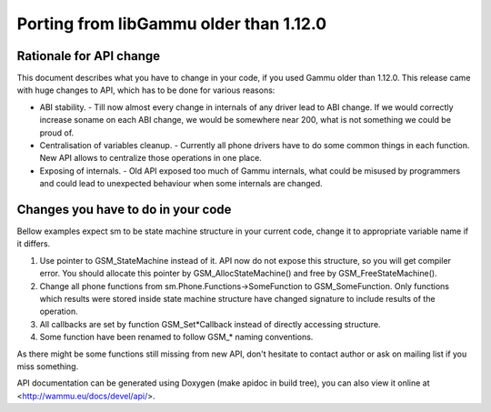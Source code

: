 Porting from libGammu older than 1.12.0
========================================

Rationale for API change
------------------------

This document describes what you have to change in your code, if you
used Gammu older than 1.12.0. This release came with huge changes to
API, which has to be done for various reasons:

- ABI stability. - Till now almost every change in internals of any
  driver lead to ABI change. If we would correctly increase soname on
  each ABI change, we would be somewhere near 200, what is not something
  we could be proud of.

- Centralisation of variables cleanup. - Currently all phone drivers
  have to do some common things in each function. New API allows to
  centralize those operations in one place.

- Exposing of internals. - Old API exposed too much of Gammu internals,
  what could be misused by programmers and could lead to unexpected
  behaviour when some internals are changed.

Changes you have to do in your code
-----------------------------------

Bellow examples expect sm to be state machine structure in your current
code, change it to appropriate variable name if it differs.

1. Use pointer to GSM_StateMachine instead of it. API now do not expose
   this structure, so you will get compiler error. You should allocate
   this pointer by GSM_AllocStateMachine() and free by
   GSM_FreeStateMachine().

2. Change all phone functions from sm.Phone.Functions->SomeFunction to
   GSM_SomeFunction. Only functions which results were stored inside
   state machine structure have changed signature to include results of
   the operation.

3. All callbacks are set by function GSM_Set*Callback instead of
   directly accessing structure.

4. Some function have been renamed to follow GSM_* naming conventions.

As there might be some functions still missing from new API, don't
hesitate to contact author or ask on mailing list if you miss something.

API documentation can be generated using Doxygen (make apidoc in build
tree), you can also view it online at <http://wammu.eu/docs/devel/api/>.
